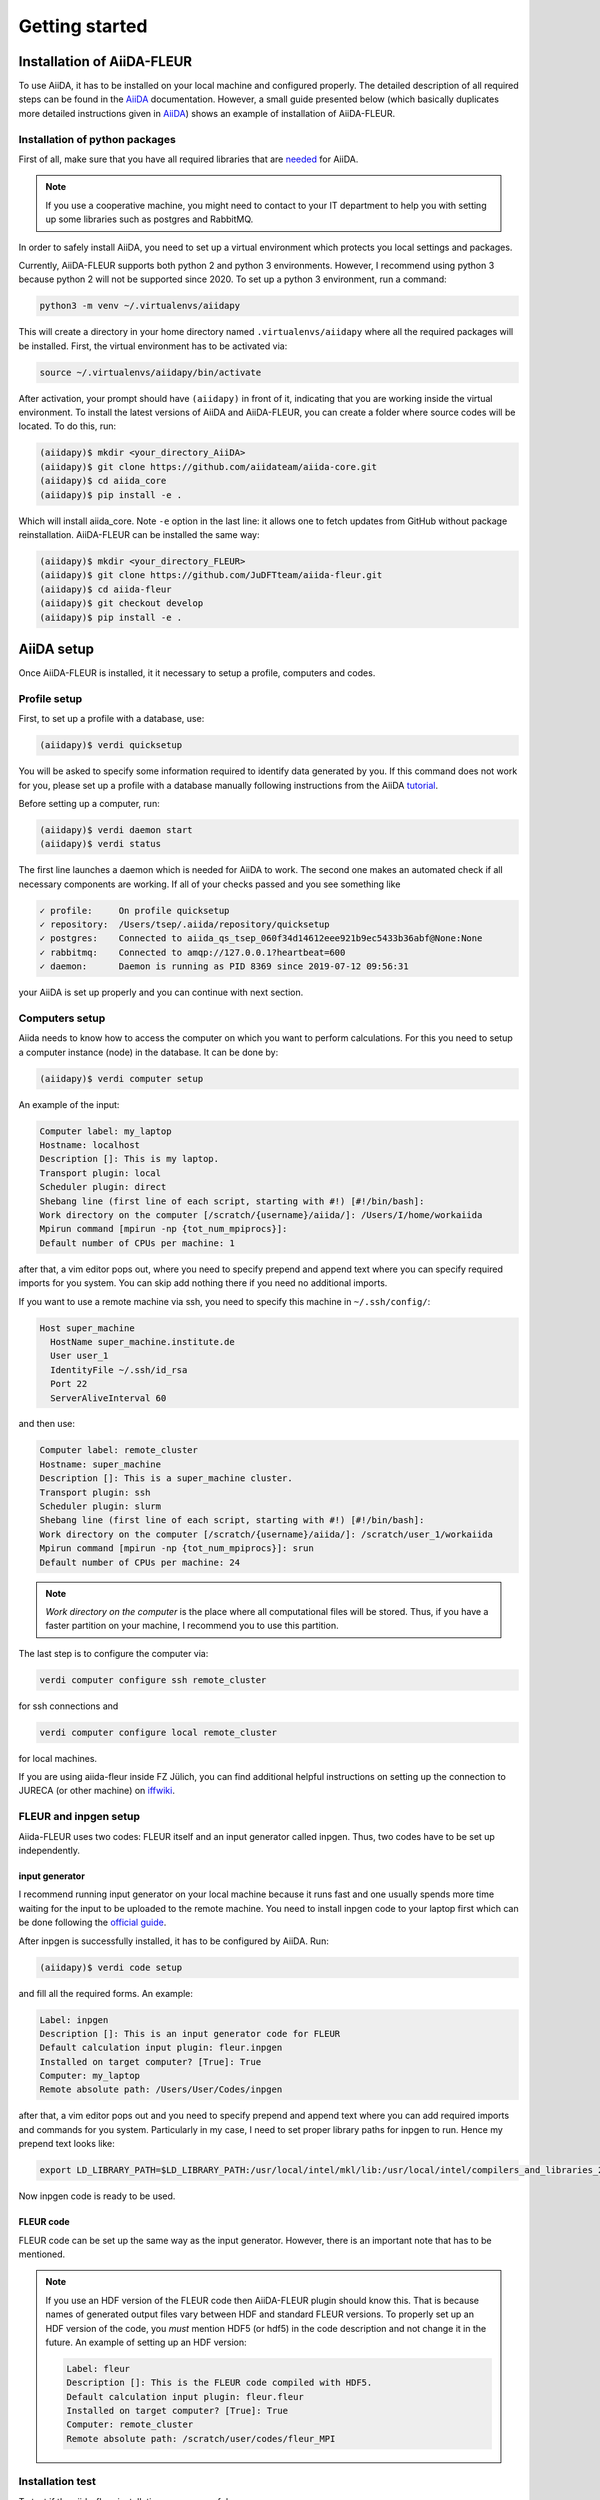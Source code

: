 Getting started
===============

Installation of AiiDA-FLEUR
---------------------------
.. _downloading: https://github.com/JuDFTteam/aiida-fleur
.. _AiiDA: https://aiida.readthedocs.io/projects/aiida-core/en/latest
.. _tutorial: https://aiida.readthedocs.io/projects/aiida-core/en/latest/install/installation.html#aiida-profile-setup
.. _needed: https://aiida.readthedocs.io/projects/aiida-core/en/latest/install/prerequisites.html
.. _iffwiki: https://iffwiki.fz-juelich.de/Using_AiiDA_at_PGI#Circumventing_SSH_open_and_close_limits_of_firewalls_by_ssh_tunnels
.. _official guide: https://www.flapw.de/site/Install/

To use AiiDA, it has to be installed on your local machine and configured properly. The detailed
description of all required steps can be found in the `AiiDA`_ documentation.
However, a small guide presented
below (which basically duplicates more detailed instructions given in `AiiDA`_) shows an example of
installation of AiiDA-FLEUR.

Installation of python packages
^^^^^^^^^^^^^^^^^^^^^^^^^^^^^^^
First of all, make sure that you have all required libraries that are `needed`_ for AiiDA.

.. note::

    If you use a cooperative machine, you might need to contact to your IT department to help you
    with setting up some libraries such as postgres and RabbitMQ.


In order to safely install AiiDA, you need to set up a virtual environment which protects you local
settings and packages.

Currently, AiiDA-FLEUR supports both python 2 and python 3 environments. However, I recommend
using python 3 because python 2 will not be supported since 2020.
To set up a python 3 environment, run a command:

.. code-block:: bash

    python3 -m venv ~/.virtualenvs/aiidapy

This will create a directory in your home directory named ``.virtualenvs/aiidapy`` where all the
required packages will be installed. First, the virtual environment has to be activated via:

.. code-block:: bash

    source ~/.virtualenvs/aiidapy/bin/activate

After activation, your prompt should have ``(aiidapy)`` in front of it, indicating that you are
working inside the virtual environment.
To install the latest versions of AiiDA and AiiDA-FLEUR, you can create a folder
where source codes will be located. To do this, run:

.. code-block:: bash

    (aiidapy)$ mkdir <your_directory_AiiDA>
    (aiidapy)$ git clone https://github.com/aiidateam/aiida-core.git
    (aiidapy)$ cd aiida_core
    (aiidapy)$ pip install -e .

Which will install aiida_core. Note ``-e`` option in the last line: it allows one to fetch updates
from GitHub without package reinstallation. AiiDA-FLEUR can be installed the same way:

.. code-block:: bash

    (aiidapy)$ mkdir <your_directory_FLEUR>
    (aiidapy)$ git clone https://github.com/JuDFTteam/aiida-fleur.git
    (aiidapy)$ cd aiida-fleur
    (aiidapy)$ git checkout develop
    (aiidapy)$ pip install -e .



AiiDA setup
----------------
Once AiiDA-FLEUR is installed, it it necessary to setup a profile, computers and
codes.

Profile setup
^^^^^^^^^^^^^
First, to set up a profile with a database, use:

.. code-block:: bash

    (aiidapy)$ verdi quicksetup

You will be asked to specify some information required to identify data generated by you. If this
command does not work for you, please set up a profile with a database manually following
instructions from the AiiDA `tutorial`_.

Before setting up a computer, run:

.. code-block:: bash

    (aiidapy)$ verdi daemon start
    (aiidapy)$ verdi status

The first line launches a daemon which is needed for AiiDA to work. The second one makes an
automated check if all necessary components are working. If all of your checks passed and you see
something like

.. code-block:: bash

    ✓ profile:     On profile quicksetup
    ✓ repository:  /Users/tsep/.aiida/repository/quicksetup
    ✓ postgres:    Connected to aiida_qs_tsep_060f34d14612eee921b9ec5433b36abf@None:None
    ✓ rabbitmq:    Connected to amqp://127.0.0.1?heartbeat=600
    ✓ daemon:      Daemon is running as PID 8369 since 2019-07-12 09:56:31

your AiiDA is set up properly and you can continue with next section.

Computers setup
^^^^^^^^^^^^^^^^^
Aiida needs to know how to access the computer on which you want to perform calculations. For this
you need to setup a computer instance (node) in the database. It can be done by:

.. code-block:: bash

    (aiidapy)$ verdi computer setup

An example of the input:

.. code-block:: bash

    Computer label: my_laptop
    Hostname: localhost
    Description []: This is my laptop.
    Transport plugin: local
    Scheduler plugin: direct
    Shebang line (first line of each script, starting with #!) [#!/bin/bash]:
    Work directory on the computer [/scratch/{username}/aiida/]: /Users/I/home/workaiida
    Mpirun command [mpirun -np {tot_num_mpiprocs}]:
    Default number of CPUs per machine: 1

after that, a vim editor pops out, where you need to specify prepend and append text where you can
specify required imports for you system. You can skip add nothing there if you need no additional
imports.

If you want to use a remote
machine via ssh, you need to specify this machine in ``~/.ssh/config/``:

.. code-block:: bash

    Host super_machine
      HostName super_machine.institute.de
      User user_1
      IdentityFile ~/.ssh/id_rsa
      Port 22
      ServerAliveInterval 60

and then use:

.. code-block:: bash

    Computer label: remote_cluster
    Hostname: super_machine
    Description []: This is a super_machine cluster.
    Transport plugin: ssh
    Scheduler plugin: slurm
    Shebang line (first line of each script, starting with #!) [#!/bin/bash]:
    Work directory on the computer [/scratch/{username}/aiida/]: /scratch/user_1/workaiida
    Mpirun command [mpirun -np {tot_num_mpiprocs}]: srun
    Default number of CPUs per machine: 24

.. note::

    `Work directory on the computer` is the place where all computational files will be stored.
    Thus, if you have a faster partition on your machine, I recommend you to use this partition.

The last step is to configure the computer via:

.. code-block:: bash

    verdi computer configure ssh remote_cluster

for ssh connections and

.. code-block:: bash

    verdi computer configure local remote_cluster

for local machines.

If you are using aiida-fleur inside FZ Jülich, you can find additional helpful instructions on
setting up the connection to JURECA (or other machine) on `iffwiki`_.

FLEUR and inpgen setup
^^^^^^^^^^^^^^^^^^^^^^^^^^^^^^
Aiida-FLEUR uses two codes: FLEUR itself and an input generator called inpgen. Thus, two codes have
to be set up independently.

input generator
~~~~~~~~~~~~~~~
I recommend running input generator on your local machine because it runs fast and one usually
spends
more time waiting for the input to be uploaded to the remote machine. You need to install inpgen
code to your laptop first which can be done following the `official guide`_.

After inpgen is successfully installed, it has to be configured by AiiDA. Run:

.. code-block:: bash

    (aiidapy)$ verdi code setup

and fill all the required forms. An example:

.. code-block:: bash

    Label: inpgen
    Description []: This is an input generator code for FLEUR
    Default calculation input plugin: fleur.inpgen
    Installed on target computer? [True]: True
    Computer: my_laptop
    Remote absolute path: /Users/User/Codes/inpgen

after that, a vim editor pops out and you need to specify prepend and append text where you can
add required imports and commands for you system. Particularly in my case, I need to
set proper library paths for inpgen to run. Hence my prepend text looks like:

.. code-block:: bash

    export LD_LIBRARY_PATH=$LD_LIBRARY_PATH:/usr/local/intel/mkl/lib:/usr/local/intel/compilers_and_libraries_2019.3.199/mac/compiler/lib/

Now inpgen code is ready to be used.

FLEUR code
~~~~~~~~~~

FLEUR code can be set up the same way as the input generator. However, there is an important note
that has to be mentioned.

.. note::
        If you use an HDF version of the FLEUR code then AiiDA-FLEUR plugin should know this. That
        is because names of generated output files vary between HDF and standard FLEUR versions.
        To properly set up an HDF version of the code, you *must* mention HDF5 (or hdf5) in the code
        description and not change it in the future. An example of setting up an HDF version:

        .. code-block:: bash

            Label: fleur
            Description []: This is the FLEUR code compiled with HDF5.
            Default calculation input plugin: fleur.fleur
            Installed on target computer? [True]: True
            Computer: remote_cluster
            Remote absolute path: /scratch/user/codes/fleur_MPI

Installation test
^^^^^^^^^^^^^^^^^

To test if the aiida-fleur installation was successful use:

.. code-block:: bash

    (aiidapy)$ verdi plugin list aiida.calculations

Example output containing FLEUR calculations:

.. code-block:: shell

    * arithmetic.add
    * fleur.fleur
    * fleur.inpgen
    * templatereplacer

You can pass as a further parameter one (or more) plugin names to get more details on a given
plugin.

After you have installed AiiDA-FLEUR it is always a good idea to run
the automated standard test set once to check on the installation
(make sure that postgres can be called via 'pg_ctl' command)

.. code-block:: shell

  cd aiida_fleur/tests/
  ./run_all_cov.sh


the output should look something like this

.. code-block:: shell

    (env_aiida)% ./run_all.sh
    ======================================= test session starts ================================
    platform darwin -- Python 2.7.15, pytest-3.5.1, py-1.5.3, pluggy-0.6.0
    rootdir: /home/github/aiida-fleur, inifile: pytest.ini
    plugins: cov-2.5.1
    collected 166 items                                                                                                                                                                                          
    
    test_entrypoints.py ............                                                      [  7%]
    data/test_fleurinp.py ................................................................[ 63%]
    parsers/test_fleur_parser.py ........                                                 [ 68%]
    tools/test_common_aiida.py .                                                          [ 68%]
    tools/test_common_fleur_wf.py ..                                                      [ 69%]
    tools/test_common_fleur_wf_util.py ..........                                         [ 75%]
    tools/test_element_econfig_list.py .......                                            [ 80%]
    tools/test_extract_corelevels.py ...                                                  [ 81%]
    tools/test_io_routines.py ..                                                          [ 83%]
    tools/test_parameterdata_util.py ..                                                   [ 84%]
    tools/test_read_cif_folder.py .                                                       [ 84%]
    tools/test_xml_util.py ................                                               [ 94%]
    workflows/test_workflows_builder_init.py .........                                    [100%]

    + coverage report

    ==================================== 166 passed in 22.53 seconds ===========================


If anything (especially a lot of tests) fails it is very likely that your
installation is messed up. Maybe some packages are missing (reinstall them by hand and report please).
The other problem could be that the AiiDA-FLEUR version you have installed is not compatible
with the aiida-core version you are running, since not all aiida-core versions are back-compatible.
We try to not break back compatibility within aiida-fleur itself.
Therefore, newer versions of it should still work with older versions of the FLEUR code,
but newer FLEUR releases force you to migrate to a newer aiida-fleur version.
